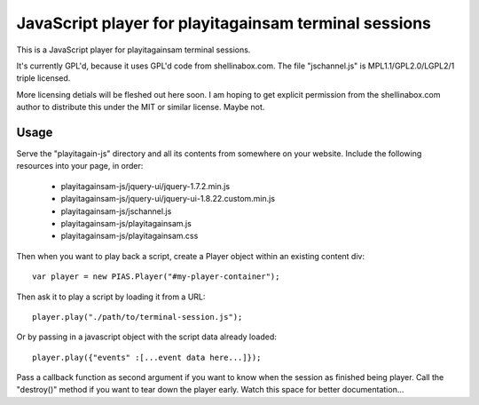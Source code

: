 
JavaScript player for playitagainsam terminal sessions
======================================================

This is a JavaScript player for playitagainsam terminal sessions.

It's currently GPL'd, because it uses GPL'd code from shellinabox.com.
The file "jschannel.js" is MPL1.1/GPL2.0/LGPL2/1 triple licensed.

More licensing detials will be fleshed out here soon.  I am hoping to
get explicit permission from the shellinabox.com author to distribute
this under the MIT or similar license.  Maybe not.


Usage
-----

Serve the "playitagain-js" directory and all its contents from somewhere
on your website.  Include the following resources into your page, in order:

    *  playitagainsam-js/jquery-ui/jquery-1.7.2.min.js
    *  playitagainsam-js/jquery-ui/jquery-ui-1.8.22.custom.min.js
    *  playitagainsam-js/jschannel.js
    *  playitagainsam-js/playitagainsam.js
    *  playitagainsam-js/playitagainsam.css

Then when you want to play back a script, create a Player object within an
existing content div::

    var player = new PIAS.Player("#my-player-container");

Then ask it to play a script by loading it from a URL::

    player.play("./path/to/terminal-session.js");

Or by passing in a javascript object with the script data already loaded::

    player.play({"events" :[...event data here...]});

Pass a callback function as second argument if you want to know when the
session as finished being player.  Call the "destroy()" method if you want
to tear down the player early.  Watch this space for better documentation...
